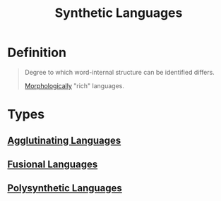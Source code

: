 :PROPERTIES:
:ID:       f50ab6ae-9912-400a-9867-78e0943ac753
:END:
#+title: Synthetic Languages

* Definition
#+begin_quote
Degree to which word-internal structure can be identified differs.

[[id:19cd4f54-86ac-4d58-9999-f0c25e3e7527][Morphologically]] "rich" languages.
#+end_quote

* Types
** [[id:29eda611-bf20-4fb5-91f0-61224da2e9bc][Agglutinating Languages]]
** [[id:aa7a4d99-d1fc-47e9-8f72-d2a6e0d5984a][Fusional Languages]]
** [[id:813a19d4-526d-465c-8f61-6bbb34bcf78e][Polysynthetic Languages]]

